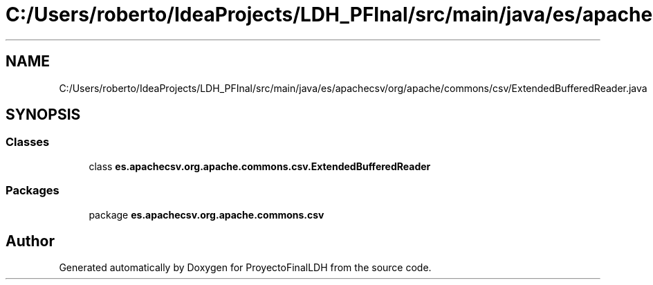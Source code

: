 .TH "C:/Users/roberto/IdeaProjects/LDH_PFInal/src/main/java/es/apachecsv/org/apache/commons/csv/ExtendedBufferedReader.java" 3 "Thu Dec 29 2022" "Version 1.0" "ProyectoFinalLDH" \" -*- nroff -*-
.ad l
.nh
.SH NAME
C:/Users/roberto/IdeaProjects/LDH_PFInal/src/main/java/es/apachecsv/org/apache/commons/csv/ExtendedBufferedReader.java
.SH SYNOPSIS
.br
.PP
.SS "Classes"

.in +1c
.ti -1c
.RI "class \fBes\&.apachecsv\&.org\&.apache\&.commons\&.csv\&.ExtendedBufferedReader\fP"
.br
.in -1c
.SS "Packages"

.in +1c
.ti -1c
.RI "package \fBes\&.apachecsv\&.org\&.apache\&.commons\&.csv\fP"
.br
.in -1c
.SH "Author"
.PP 
Generated automatically by Doxygen for ProyectoFinalLDH from the source code\&.
